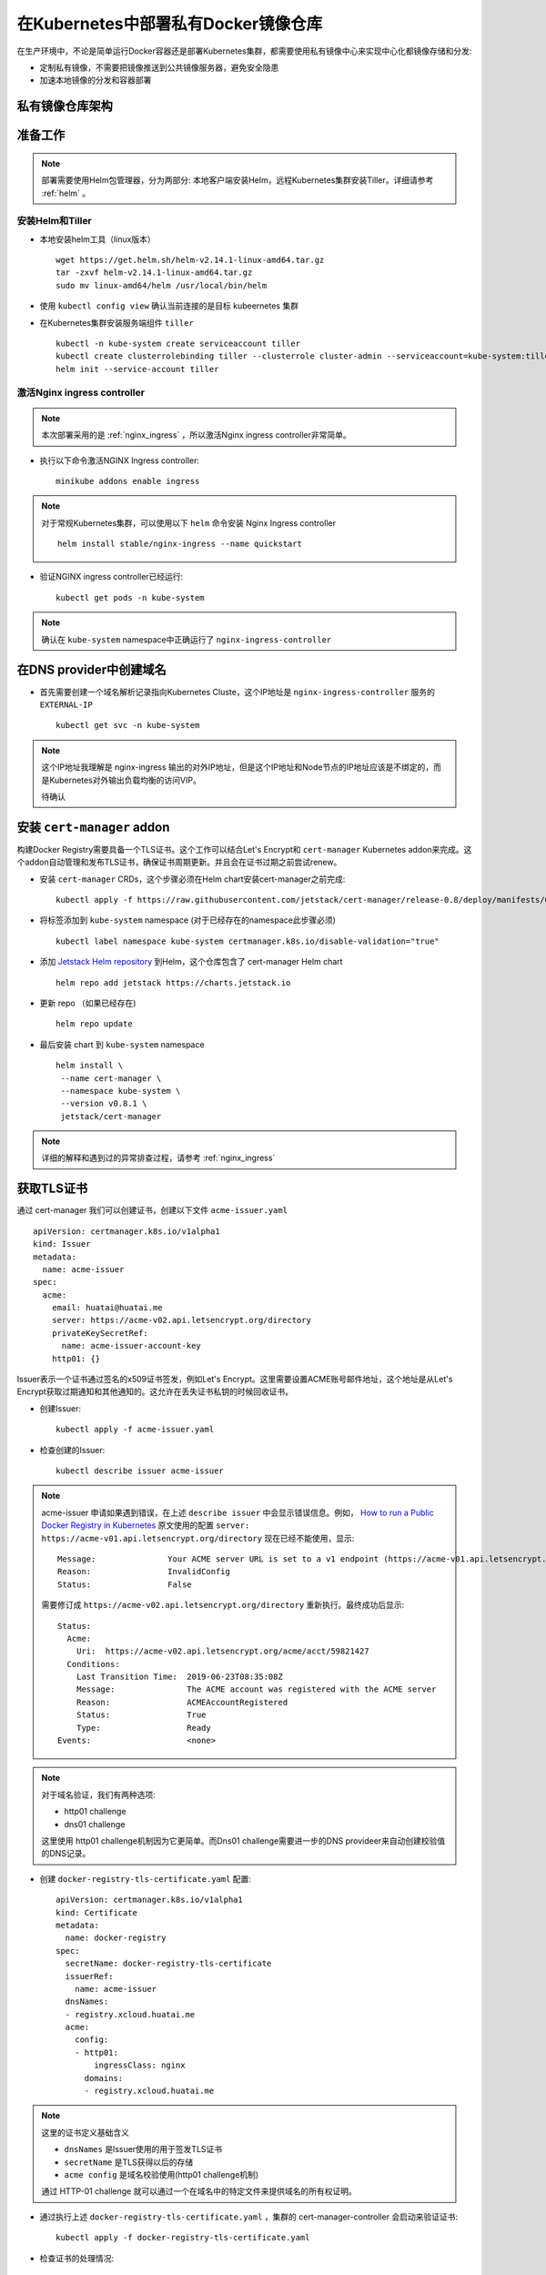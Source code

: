 .. _docker_registry:

========================================
在Kubernetes中部署私有Docker镜像仓库
========================================

在生产环境中，不论是简单运行Docker容器还是部署Kubernetes集群，都需要使用私有镜像中心来实现中心化都镜像存储和分发:

- 定制私有镜像，不需要把镜像推送到公共镜像服务器，避免安全隐患
- 加速本地镜像的分发和容器部署

私有镜像仓库架构
==================

.. figure:: ../../_static/kubernetes/docker-registry-in-k8s.png
   :scale: 80%

准备工作
==========

.. note::

   部署需要使用Helm包管理器，分为两部分: 本地客户端安装Helm，远程Kubernetes集群安装Tiller。详细请参考 :ref:`helm` 。

安装Helm和Tiller
-----------------

- 本地安装helm工具（linux版本） ::

   wget https://get.helm.sh/helm-v2.14.1-linux-amd64.tar.gz
   tar -zxvf helm-v2.14.1-linux-amd64.tar.gz
   sudo mv linux-amd64/helm /usr/local/bin/helm

- 使用 ``kubectl config view`` 确认当前连接的是目标 kubeernetes 集群

- 在Kubernetes集群安装服务端组件 ``tiller`` ::

   kubectl -n kube-system create serviceaccount tiller
   kubectl create clusterrolebinding tiller --clusterrole cluster-admin --serviceaccount=kube-system:tiller
   helm init --service-account tiller

激活Nginx ingress controller
------------------------------

.. note::

   本次部署采用的是 :ref:`nginx_ingress` ，所以激活Nginx ingress controller非常简单。

- 执行以下命令激活NGINX Ingress controller::

   minikube addons enable ingress

.. note::

   对于常规Kubernetes集群，可以使用以下 ``helm`` 命令安装 Nginx Ingress controller ::

      helm install stable/nginx-ingress --name quickstart

- 验证NGINX ingress controller已经运行::

   kubectl get pods -n kube-system

.. note::

   确认在 ``kube-system`` namespace中正确运行了 ``nginx-ingress-controller``

在DNS provider中创建域名
==========================

- 首先需要创建一个域名解析记录指向Kubernetes Cluste，这个IP地址是 ``nginx-ingress-controller`` 服务的 ``EXTERNAL-IP`` ::

   kubectl get svc -n kube-system

.. note::

   这个IP地址我理解是 nginx-ingress 输出的对外IP地址，但是这个IP地址和Node节点的IP地址应该是不绑定的，而是Kubernetes对外输出负载均衡的访问VIP。

   待确认

安装 ``cert-manager`` addon
===============================

构建Docker Registry需要具备一个TLS证书。这个工作可以结合Let's Encrypt和 ``cert-manager`` Kubernetes addon来完成。这个addon自动管理和发布TLS证书，确保证书周期更新。并且会在证书过期之前尝试renew。

- 安装 ``cert-manager`` CRDs，这个步骤必须在Helm chart安装cert-manager之前完成::

   kubectl apply -f https://raw.githubusercontent.com/jetstack/cert-manager/release-0.8/deploy/manifests/00-crds.yaml

- 将标签添加到 ``kube-system`` namespace (对于已经存在的namespace此步骤必须) ::

   kubectl label namespace kube-system certmanager.k8s.io/disable-validation="true"

- 添加 `Jetstack Helm repository <https://hub.helm.sh/charts/jetstack>`_ 到Helm，这个仓库包含了 cert-manager Helm chart ::

   helm repo add jetstack https://charts.jetstack.io

- 更新 repo （如果已经存在) ::

   helm repo update

- 最后安装 chart 到 ``kube-system`` namespace ::

   helm install \
    --name cert-manager \
    --namespace kube-system \
    --version v0.8.1 \
    jetstack/cert-manager

.. note::

   详细的解释和遇到过的异常排查过程，请参考 :ref:`nginx_ingress`

获取TLS证书
================

通过 cert-manager 我们可以创建证书，创建以下文件 ``acme-issuer.yaml`` ::

   apiVersion: certmanager.k8s.io/v1alpha1
   kind: Issuer
   metadata:
     name: acme-issuer
   spec:
     acme:
       email: huatai@huatai.me
       server: https://acme-v02.api.letsencrypt.org/directory
       privateKeySecretRef:
         name: acme-issuer-account-key
       http01: {}

Issuer表示一个证书通过签名的x509证书签发，例如Let's Encrypt。这里需要设置ACME账号邮件地址，这个地址是从Let's Encrypt获取过期通知和其他通知的。这允许在丢失证书私钥的时候回收证书。

- 创建Issuer::

   kubectl apply -f acme-issuer.yaml

- 检查创建的Issuer::

   kubectl describe issuer acme-issuer

.. note::

   acme-issuer 申请如果遇到错误，在上述 ``describe issuer`` 中会显示错误信息。例如， `How to run a Public Docker Registry in Kubernetes <https://www.nearform.com/blog/how-to-run-a-public-docker-registry-in-kubernetes/>`_ 原文使用的配置 ``server: https://acme-v01.api.letsencrypt.org/directory`` 现在已经不能使用，显示::

      Message:               Your ACME server URL is set to a v1 endpoint (https://acme-v01.api.letsencrypt.org/directory). You should update the spec.acme.server field to "https://acme-v02.api.letsencrypt.org/directory"
      Reason:                InvalidConfig
      Status:                False

   需要修订成 ``https://acme-v02.api.letsencrypt.org/directory`` 重新执行。最终成功后显示::

      Status:
        Acme:
          Uri:  https://acme-v02.api.letsencrypt.org/acme/acct/59821427
        Conditions:
          Last Transition Time:  2019-06-23T08:35:08Z
          Message:               The ACME account was registered with the ACME server
          Reason:                ACMEAccountRegistered
          Status:                True
          Type:                  Ready
      Events:                    <none>

.. note::

   对于域名验证，我们有两种选项:
   
   - http01 challenge
   - dns01 challenge
   
   这里使用 http01 challenge机制因为它更简单。而Dns01 challenge需要进一步的DNS provideer来自动创建校验值的DNS记录。

- 创建 ``docker-registry-tls-certificate.yaml`` 配置::

   apiVersion: certmanager.k8s.io/v1alpha1
   kind: Certificate
   metadata:
     name: docker-registry
   spec:
     secretName: docker-registry-tls-certificate
     issuerRef:
       name: acme-issuer
     dnsNames:
     - registry.xcloud.huatai.me
     acme:
       config:
       - http01:
           ingressClass: nginx
         domains:
         - registry.xcloud.huatai.me

.. note::

   这里的证书定义基础含义

   - ``dnsNames`` 是Issuer使用的用于签发TLS证书
   - ``secretName`` 是TLS获得以后的存储
   - ``acme config`` 是域名校验使用(http01 challenge机制)

   通过 HTTP-01 challenge 就可以通过一个在域名中的特定文件来提供域名的所有权证明。

- 通过执行上述 ``docker-registry-tls-certificate.yaml`` ，集群的 cert-manager-controller 会启动来验证证书::

   kubectl apply -f docker-registry-tls-certificate.yaml

- 检查证书的处理情况::

   kubectl describe certificate docker-registry

当前面 issuer ``acme-issuer`` 就绪以后，cert-manager正确生成了自签名证书::

   Events:
     Type     Reason              Age                  From          Message
     ----     ------              ----                 ----          -------
     Warning  IssuerNotReady      7m33s (x3 over 62m)  cert-manager  Issuer acme-issuer not ready
     Normal   Generated           7m22s                cert-manager  Generated new private key
     Normal   GenerateSelfSigned  7m21s                cert-manager  Generated temporary self signed certificate
     Normal   OrderCreated        7m20s                cert-manager  Created Order resource "docker-registry-4118901981"

当所有工作就绪以后，就能获得自己的证书::

   kubectl describe secret docker-registry-tls-certificate

设置htpasswd用于基本认证
========================

对于Docker Registry基本认证，可以创建一个 htpasswd ，可以使用 apache-tuils 提供的 htpasswd 或者 docker registry contrainer。这里假设使用 admin 密码 admin123 ::

      docker run --entrypoint htpasswd --rm registry:2 -Bbn admin admin123 | base64

**奇怪** 每次执行上述指令获得的BASE64密文是不同的，待学习研究。

- 创建加上htpasswd的BASE64格式密文的 ``docker-registry-secret.yaml`` ::

   apiVersion: v1
   kind: Secret
   metadata:
     name: docker-registry
   type: Opaque
   data:
     HTPASSWD: YWRtaW46JDJ5JDA1JDI5Ri95VlNhbDJsQkoxNGI1VmRycHVkREdKanV6SXBxU1Q1RTZhdDVZQTdEdWtObEN2RmM2Cgo=

.. note::

   ``docker run --entrypoint htpasswd --rm registry:2 -Bbn admin admin123 | base64`` 输出的是2行内容，这里我合在一行，待测试

.. note::

   通过 htpasswd 命令可以不断添加新的用户名和密码，我们通过检查 htpasswd_file 文件中对应行，就可以获得我们所需要的加密后密文。这个密文将用于后续创建 Docker registry时候修订 ``chart_value.yaml`` 的密文部分。这部分验证我暂时跳过::

      # 先安装 apache2-utils
      sudo apt install apache2-utils -y
   
      # 在 htpasswd_file 中添加用户名和密码
      htpasswd -B htpasswd_file username

- 创建 ``secret/docker-registry`` ::

   kubectl apply -f docker-registry-secret.yaml

配置Docker Registry
===========================

配置文件 ``config.yaml`` 定义如何挂载 安全文件到我们的Pod::

   apiVersion: v1
   kind: ConfigMap
   metadata:
     name: docker-registry
   data:
     registry-config.yml: |
       version: 0.1
       log:
         fields:
           service: registry
       storage:
         cache:
           blobdescriptor: inmemory
         filesystem:
           rootdirectory: /var/lib/registry
       http:
         addr: :5000
         headers:
           X-Content-Type-Options: [nosniff]
       auth:
         htpasswd:
           realm: basic-realm
           path: /auth/htpasswd
       health:
         storagedriver:
           enabled: true
           interval: 10s
           threshold: 3

.. note::

   设置解析：

   这里使用了ConfigMap中的存储配置 ``rootdirectory: /var/lib/docker/registry`` 是为了能够使用之前使用btrfs存储卷 ``/var/lib/docker`` 以便能够更好存储数据::

      sudo mkdir /var/lib/docker/registry

- 执行创建 ``configmap/docker-registry`` ::

   kubectl apply -f config.yaml

要验证是否正确::

   kubectl get configmap docker-registry

Docker Registry Pod定义
=========================

定义Docker Registry Pod如下 ``docker-registry.yaml`` ::

   apiVersion: v1
   kind: Pod
   metadata:
     name: docker-registry
     labels:
       name: docker-registry
   spec:
     volumes:
       - name: config
         configMap:
           name: docker-registry
           items:
             - key: registry-config.yml
               path: config.yml
       - name: htpasswd
         secret:
           secretName: docker-registry
           items:
           - key: HTPASSWD
             path: htpasswd
       - name: storage
         emptyDir: {}
     containers:
       - name: docker-registry
         image: registry
         imagePullPolicy: IfNotPresent
         ports:
           - name: http
             containerPort: 5000
             protocol: TCP
         volumeMounts:
           - name: config
             mountPath: /etc/docker/registry
             readOnly: true
           - name: htpasswd
             mountPath: /auth
             readOnly: true
           - name: storage
             mountPath: /var/lib/registry

执行创建Docker Registry Pod命令::

   kubectl apply -f docker-registry.yaml

.. note::

   这里 ``docker-registry.yaml`` 包含引用了 ``config.yaml`` ::

         configMap:
           name: docker-registry
           items:
             - key: registry-config.yml
               path: config.yml

   并且设置了 ``key`` 是 ``config.yaml`` 中的 ``registry-config.yml`` 部分（嵌套）

请使用 ``kubectl describe pod docker-registry`` 来检查创建过程是否报错，并相应做调整。例如，我发现有漏做创建 ``configmap/docker-registry`` 的异常。

.. note::

   注意configMap类型卷中 ``mountPath`` 是从容器外映射到容器内的目录，而 ``configMap`` 则是该目录下的子目录映射。详细参考 :ref:`k8s_volumes`

异常排查
---------

- ``kubectl describe pod docker-registry`` 显示Pod状态 ``CrashLoopBackOff`` ::

   docker-registry             0/1     CrashLoopBackOff   6          6m19s

通过 ``describe pod`` 可以看到最后的消息::

   Events:
     Type     Reason     Age                     From               Message
     ----     ------     ----                    ----               -------
     ...
     Warning  BackOff    4m35s (x25 over 9m42s)  kubelet, minikube  Back-off restarting failed container

通过 ``kubectl get pod docker-registry -o yaml`` 显示::

        message: Back-off 5m0s restarting failed container=docker-registry pod=docker-registry_default(f8a4eb4f-95cb-11e9-9327-b8e85633e48a)
                reason: CrashLoopBackOff

通过Kubernetes 的 GUI dashboard检查，发现pod有log报错::

   configuration error: open /etc/docker/registry/config.yml: no such file or directory
    Usage: 
     registry serve <config> [flags]
   Flags:
     -h, --help=false: help for serve
    Additional help topics:

这说明前面我的配置存在错误，原来我误以为需要修改的部分实际上是默认配置部分不能修改::

         configMap:
           name: docker-registry
           items:
             - key: registry-config.yml
               path: config.yml

上述配置我推测应该是从 ``ConfigMap`` 中读取 ``registry-config.yml`` 注入到容器中成为 ``config.yml`` ，所以需要修正之前的 ``config.yaml`` 配置。

输出Docker Registry
=====================

- 创建一个服务以及相应的端口绑定 ``docker-registry-service.yaml`` ::

   apiVersion: v1
   kind: Service
   metadata:
     name: docker-registry
   spec:
     type: ClusterIP
     ports:
       - name: http
         protocol: TCP
         port: 5000
         targetPort: 5000
         
     selector:
       name: docker-registry

- 执行创建 ``docker-registry`` 服务::

   kubectl apply -f docker-registry-service.yaml

创建Ingress
=============

- 最后（终于到了最后一步），创建 Ingress 配置 ``docker-registry-ingress.yaml`` ::

   apiVersion: extensions/v1beta1
   kind: Ingress
   metadata:
     name: docker-registry
     annotations:
       kubernetes.io/ingress.class: nginx
       nginx.ingress.kubernetes.io/proxy-body-size: "0"
       certmanager.k8s.io/issuer: acme-issuer
   spec:
     tls:
     - hosts:
       - registry.xcloud.huatai.me
       secretName: docker-registry-tls-certificate
     rules:
     - host: registry.xcloud.huatai.me
       http:
         paths:
         - backend:
             serviceName: docker-registry
             servicePort: 5000

- 执行创建 ``docker-registry`` Ingress::

   kubectl apply -f docker-registry-ingress.yaml

验证
============

- 测试访问::

   curl -u admin:admin123 https://registry.xcloud.huatai.me/v2/_catalog

- 登陆到私有仓库::

   docker login https://registry.xcloud.huatai.me -u admin -p admin123

.. note::

   报错::

      WARNING! Using --password via the CLI is insecure. Use --password-stdin.
      Error response from daemon: Get https://registry.xcloud.huatai.me/v2/: x509: certificate signed by unknown authority

   参考 `access private registry: x509: certificate signed by unknown authority #8849 <https://github.com/moby/moby/issues/8849>`_ 可以采用 ``--insecure-registry`` 参数来用于私有没有自签名证书都镜像仓库::

      docker --insecure-registry=registry.xcloud.huatai.me login https://registry.xcloud.huatai.me -u admin -p admin123

   不过，在新版本 docker 中，不能直接使用这个客户端参数，而是要修改docker启动脚本添加运行参数。例如，对于 CentOS 7.x 修改 ``/usr/lib/systemd/system/docker.service`` ，对于 Debian/Ubuntu 则修改 ``/lib/systemd/system/docker.service`` ::

      ExecStart=/usr/bin/dockerd -H fd:// --containerd=/run/containerd/containerd.sock

   修改成::

      ExecStart=/usr/bin/dockerd --insecure-registry=registry.xcloud.huatai.me -H fd:// --containerd=/run/containerd/containerd.sock

   然后重新加载配置修改，并重启docker::

      sudo systemctl daemon-reload
      sudo systemctl restart docker

   对于不使用systemd的Debian/Ubuntu，可以通过修改 ``/etc/default/docker`` (对于 CentOS/RHEL 则修改 ``/etc/sysconfig/docker`` ) ::

      # Use DOCKER_OPTS to modify the daemon startup options.
      #DOCKER_OPTS="--dns 8.8.8.8 --dns 8.8.4.4"
      DOCKER_OPTS="--insecure-registry=registry.xcloud.huatai.me -H fd:// --containerd=/run/containerd/containerd.sock"

   这里遇到一个问题，发现 minikube 的大量 docker 容器crash了，并且minikube无法启动（实际应该和修改无关，因为发现去除参数也无法启动minikube），最后参考 `Sorry that minikube crashed. #4137 <https://github.com/kubernetes/minikube/issues/4137>`_ 重新安装了一遍minikube。

   另外，可以参考 `Docker Private Registry: x509: certificate signed by unknown authority <https://forums.docker.com/t/docker-private-registry-x509-certificate-signed-by-unknown-authority/21262>`_ 注册主机的证书方法，还没有测试该方法。

- 测试推送一个docker镜像::

   docker pull busybox:latest
   docker tag busybox:latest registry.xcloud.huatai.me/busybox:latest
   docker push registry.xcloud.huatai.me/busybox:latest

WEB UI
=========

`What are the best docker image private registries? <https://www.slant.co/topics/2436/~best-docker-image-private-registries>`_ 提供了多种docker镜像仓库管理平台的对比，可以选择进行部署。待实践...

参考
========

- `How to run a Public Docker Registry in Kubernetes <https://www.nearform.com/blog/how-to-run-a-public-docker-registry-in-kubernetes/>`_
- `How To Set Up a Private Docker Registry on Top of DigitalOcean Spaces and Use It with DigitalOcean Kubernetes <https://www.digitalocean.com/community/tutorials/how-to-set-up-a-private-docker-registry-on-top-of-digitalocean-spaces-and-use-it-with-digitalocean-kubernetes>`_
- `How to Setup Docker Private Registry on Ubuntu 18? <https://geekflare.com/docker-private-registry-ubuntu/>`_ 简化配置，采用Docker运行Registry（无需kubernetes）
